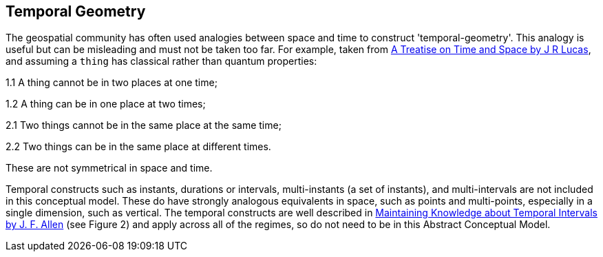 == Temporal Geometry

The geospatial community has often used analogies between space and time to construct 'temporal-geometry'. This analogy is useful but can be misleading and must not be taken too far. For example, taken from <<treatise,A Treatise on Time and Space by J R Lucas>>, and assuming a `thing` has classical rather than quantum properties:

1.1 A thing cannot be in two places at one time;

1.2 A thing can be in one place at two times;

2.1 Two things cannot be in the same place at the same time;

2.2 Two things can be in the same place at different times.

These are not symmetrical in space and time.

Temporal constructs such as instants, durations or intervals, multi-instants (a set of instants), and multi-intervals are not included in this conceptual model. These do have strongly analogous equivalents in space, such as points and multi-points, especially in a single dimension, such as vertical. The temporal constructs are well described in <<temporal_knowledge,Maintaining Knowledge about Temporal Intervals by J. F. Allen>> (see Figure 2) and apply across all of the regimes, so do not need to be in this Abstract Conceptual Model.
